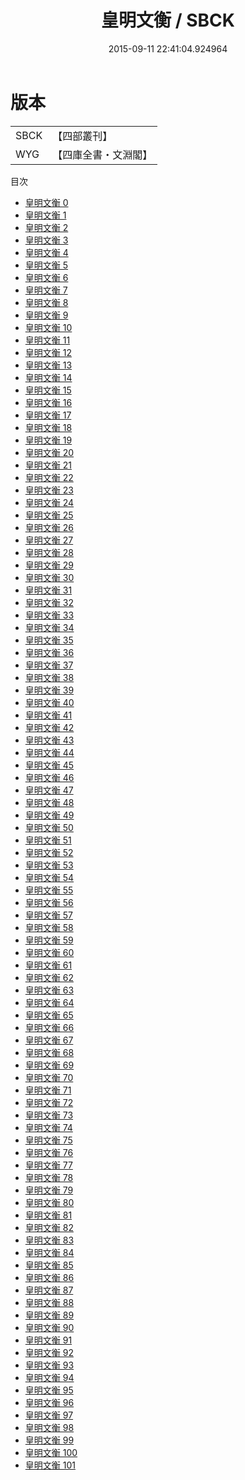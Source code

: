 #+TITLE: 皇明文衡 / SBCK

#+DATE: 2015-09-11 22:41:04.924964
* 版本
 |      SBCK|【四部叢刊】  |
 |       WYG|【四庫全書・文淵閣】|
目次
 - [[file:KR4h0102_000.txt][皇明文衡 0]]
 - [[file:KR4h0102_001.txt][皇明文衡 1]]
 - [[file:KR4h0102_002.txt][皇明文衡 2]]
 - [[file:KR4h0102_003.txt][皇明文衡 3]]
 - [[file:KR4h0102_004.txt][皇明文衡 4]]
 - [[file:KR4h0102_005.txt][皇明文衡 5]]
 - [[file:KR4h0102_006.txt][皇明文衡 6]]
 - [[file:KR4h0102_007.txt][皇明文衡 7]]
 - [[file:KR4h0102_008.txt][皇明文衡 8]]
 - [[file:KR4h0102_009.txt][皇明文衡 9]]
 - [[file:KR4h0102_010.txt][皇明文衡 10]]
 - [[file:KR4h0102_011.txt][皇明文衡 11]]
 - [[file:KR4h0102_012.txt][皇明文衡 12]]
 - [[file:KR4h0102_013.txt][皇明文衡 13]]
 - [[file:KR4h0102_014.txt][皇明文衡 14]]
 - [[file:KR4h0102_015.txt][皇明文衡 15]]
 - [[file:KR4h0102_016.txt][皇明文衡 16]]
 - [[file:KR4h0102_017.txt][皇明文衡 17]]
 - [[file:KR4h0102_018.txt][皇明文衡 18]]
 - [[file:KR4h0102_019.txt][皇明文衡 19]]
 - [[file:KR4h0102_020.txt][皇明文衡 20]]
 - [[file:KR4h0102_021.txt][皇明文衡 21]]
 - [[file:KR4h0102_022.txt][皇明文衡 22]]
 - [[file:KR4h0102_023.txt][皇明文衡 23]]
 - [[file:KR4h0102_024.txt][皇明文衡 24]]
 - [[file:KR4h0102_025.txt][皇明文衡 25]]
 - [[file:KR4h0102_026.txt][皇明文衡 26]]
 - [[file:KR4h0102_027.txt][皇明文衡 27]]
 - [[file:KR4h0102_028.txt][皇明文衡 28]]
 - [[file:KR4h0102_029.txt][皇明文衡 29]]
 - [[file:KR4h0102_030.txt][皇明文衡 30]]
 - [[file:KR4h0102_031.txt][皇明文衡 31]]
 - [[file:KR4h0102_032.txt][皇明文衡 32]]
 - [[file:KR4h0102_033.txt][皇明文衡 33]]
 - [[file:KR4h0102_034.txt][皇明文衡 34]]
 - [[file:KR4h0102_035.txt][皇明文衡 35]]
 - [[file:KR4h0102_036.txt][皇明文衡 36]]
 - [[file:KR4h0102_037.txt][皇明文衡 37]]
 - [[file:KR4h0102_038.txt][皇明文衡 38]]
 - [[file:KR4h0102_039.txt][皇明文衡 39]]
 - [[file:KR4h0102_040.txt][皇明文衡 40]]
 - [[file:KR4h0102_041.txt][皇明文衡 41]]
 - [[file:KR4h0102_042.txt][皇明文衡 42]]
 - [[file:KR4h0102_043.txt][皇明文衡 43]]
 - [[file:KR4h0102_044.txt][皇明文衡 44]]
 - [[file:KR4h0102_045.txt][皇明文衡 45]]
 - [[file:KR4h0102_046.txt][皇明文衡 46]]
 - [[file:KR4h0102_047.txt][皇明文衡 47]]
 - [[file:KR4h0102_048.txt][皇明文衡 48]]
 - [[file:KR4h0102_049.txt][皇明文衡 49]]
 - [[file:KR4h0102_050.txt][皇明文衡 50]]
 - [[file:KR4h0102_051.txt][皇明文衡 51]]
 - [[file:KR4h0102_052.txt][皇明文衡 52]]
 - [[file:KR4h0102_053.txt][皇明文衡 53]]
 - [[file:KR4h0102_054.txt][皇明文衡 54]]
 - [[file:KR4h0102_055.txt][皇明文衡 55]]
 - [[file:KR4h0102_056.txt][皇明文衡 56]]
 - [[file:KR4h0102_057.txt][皇明文衡 57]]
 - [[file:KR4h0102_058.txt][皇明文衡 58]]
 - [[file:KR4h0102_059.txt][皇明文衡 59]]
 - [[file:KR4h0102_060.txt][皇明文衡 60]]
 - [[file:KR4h0102_061.txt][皇明文衡 61]]
 - [[file:KR4h0102_062.txt][皇明文衡 62]]
 - [[file:KR4h0102_063.txt][皇明文衡 63]]
 - [[file:KR4h0102_064.txt][皇明文衡 64]]
 - [[file:KR4h0102_065.txt][皇明文衡 65]]
 - [[file:KR4h0102_066.txt][皇明文衡 66]]
 - [[file:KR4h0102_067.txt][皇明文衡 67]]
 - [[file:KR4h0102_068.txt][皇明文衡 68]]
 - [[file:KR4h0102_069.txt][皇明文衡 69]]
 - [[file:KR4h0102_070.txt][皇明文衡 70]]
 - [[file:KR4h0102_071.txt][皇明文衡 71]]
 - [[file:KR4h0102_072.txt][皇明文衡 72]]
 - [[file:KR4h0102_073.txt][皇明文衡 73]]
 - [[file:KR4h0102_074.txt][皇明文衡 74]]
 - [[file:KR4h0102_075.txt][皇明文衡 75]]
 - [[file:KR4h0102_076.txt][皇明文衡 76]]
 - [[file:KR4h0102_077.txt][皇明文衡 77]]
 - [[file:KR4h0102_078.txt][皇明文衡 78]]
 - [[file:KR4h0102_079.txt][皇明文衡 79]]
 - [[file:KR4h0102_080.txt][皇明文衡 80]]
 - [[file:KR4h0102_081.txt][皇明文衡 81]]
 - [[file:KR4h0102_082.txt][皇明文衡 82]]
 - [[file:KR4h0102_083.txt][皇明文衡 83]]
 - [[file:KR4h0102_084.txt][皇明文衡 84]]
 - [[file:KR4h0102_085.txt][皇明文衡 85]]
 - [[file:KR4h0102_086.txt][皇明文衡 86]]
 - [[file:KR4h0102_087.txt][皇明文衡 87]]
 - [[file:KR4h0102_088.txt][皇明文衡 88]]
 - [[file:KR4h0102_089.txt][皇明文衡 89]]
 - [[file:KR4h0102_090.txt][皇明文衡 90]]
 - [[file:KR4h0102_091.txt][皇明文衡 91]]
 - [[file:KR4h0102_092.txt][皇明文衡 92]]
 - [[file:KR4h0102_093.txt][皇明文衡 93]]
 - [[file:KR4h0102_094.txt][皇明文衡 94]]
 - [[file:KR4h0102_095.txt][皇明文衡 95]]
 - [[file:KR4h0102_096.txt][皇明文衡 96]]
 - [[file:KR4h0102_097.txt][皇明文衡 97]]
 - [[file:KR4h0102_098.txt][皇明文衡 98]]
 - [[file:KR4h0102_099.txt][皇明文衡 99]]
 - [[file:KR4h0102_100.txt][皇明文衡 100]]
 - [[file:KR4h0102_101.txt][皇明文衡 101]]
